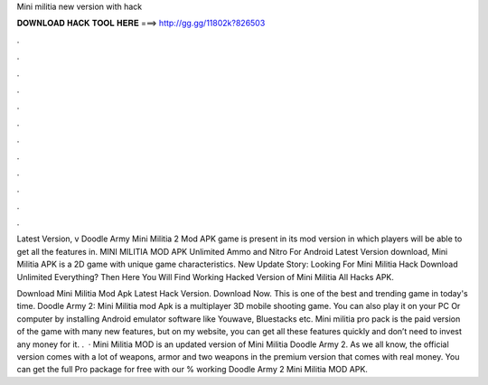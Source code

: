 Mini militia new version with hack



𝐃𝐎𝐖𝐍𝐋𝐎𝐀𝐃 𝐇𝐀𝐂𝐊 𝐓𝐎𝐎𝐋 𝐇𝐄𝐑𝐄 ===> http://gg.gg/11802k?826503



.



.



.



.



.



.



.



.



.



.



.



.

Latest Version, v Doodle Army Mini Militia 2 Mod APK game is present in its mod version in which players will be able to get all the features in. MINI MILITIA MOD APK Unlimited Ammo and Nitro For Android Latest Version download, Mini Militia APK is a 2D game with unique game characteristics. New Update Story: Looking For Mini Militia Hack Download Unlimited Everything? Then Here You Will Find Working Hacked Version of Mini Militia All Hacks APK.

Download Mini Militia Mod Apk Latest Hack Version. Download Now. This is one of the best and trending game in today's time. Doodle Army 2: Mini Militia mod Apk is a multiplayer 3D mobile shooting game. You can also play it on your PC Or computer by installing Android emulator software like Youwave, Bluestacks etc. Mini militia pro pack is the paid version of the game with many new features, but on my website, you can get all these features quickly and don’t need to invest any money for it. .  · Mini Militia MOD is an updated version of Mini Militia Doodle Army 2. As we all know, the official version comes with a lot of weapons, armor and two weapons in the premium version that comes with real money. You can get the full Pro package for free with our % working Doodle Army 2 Mini Militia MOD APK.
